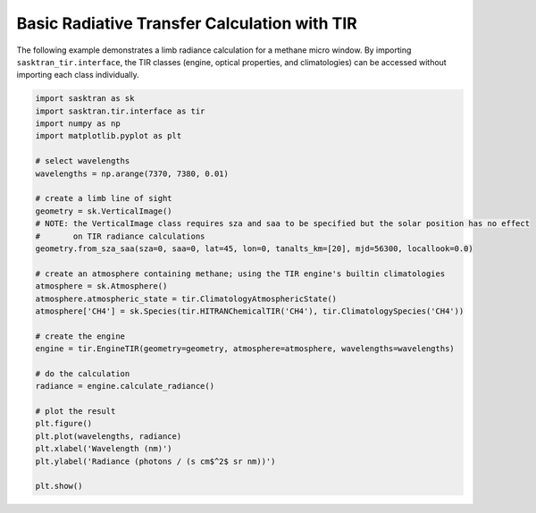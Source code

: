 .. _radiance_example:

Basic Radiative Transfer Calculation with TIR
*********************************************

The following example demonstrates a limb radiance calculation for a methane micro window.
By importing ``sasktran_tir.interface``, the TIR classes (engine, optical properties, and climatologies) can be accessed
without importing each class individually.

.. code-block:: python

    import sasktran as sk
    import sasktran.tir.interface as tir
    import numpy as np
    import matplotlib.pyplot as plt

    # select wavelengths
    wavelengths = np.arange(7370, 7380, 0.01)

    # create a limb line of sight
    geometry = sk.VerticalImage()
    # NOTE: the VerticalImage class requires sza and saa to be specified but the solar position has no effect
    #       on TIR radiance calculations
    geometry.from_sza_saa(sza=0, saa=0, lat=45, lon=0, tanalts_km=[20], mjd=56300, locallook=0.0)

    # create an atmosphere containing methane; using the TIR engine's builtin climatologies
    atmosphere = sk.Atmosphere()
    atmosphere.atmospheric_state = tir.ClimatologyAtmosphericState()
    atmosphere['CH4'] = sk.Species(tir.HITRANChemicalTIR('CH4'), tir.ClimatologySpecies('CH4'))

    # create the engine
    engine = tir.EngineTIR(geometry=geometry, atmosphere=atmosphere, wavelengths=wavelengths)

    # do the calculation
    radiance = engine.calculate_radiance()

    # plot the result
    plt.figure()
    plt.plot(wavelengths, radiance)
    plt.xlabel('Wavelength (nm)')
    plt.ylabel('Radiance (photons / (s cm$^2$ sr nm))')

    plt.show()

.. figure:: images/ch4_rad.png
    :align: center
